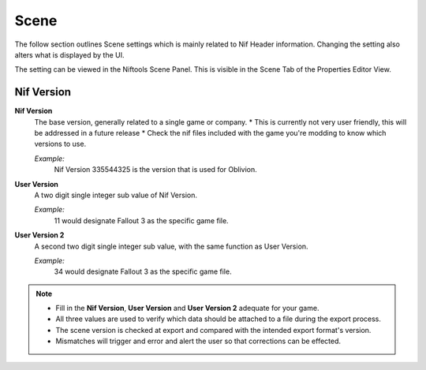 Scene
-----
.. _user-features-scene:

The follow section outlines Scene settings which is mainly related to Nif Header information.
Changing the setting also alters what is displayed by the UI.


The setting can be viewed in the Niftools Scene Panel. This is visible in the Scene Tab of the Properties Editor View.

Nif Version
===========

**Nif Version**
   The base version, generally related to a single game or company.
   * This is currently not very user friendly, this will be addressed in a future release
   * Check the nif files included with the game you're modding to know which versions to use.
   
   *Example:*
      Nif Version 335544325 is the version that is used for Oblivion.

**User Version**
   A two digit single integer sub value of Nif Version.
   
   *Example:*
      11 would designate Fallout 3 as the specific game file.
   
**User Version 2**
   A second two digit single integer sub value, with the same function as User Version.
   
   *Example:*
      34 would designate Fallout 3 as the specific game file.


.. note::

   
   * Fill in the **Nif Version**, **User Version** and **User Version 2** adequate for your game.
   * All three values are used to verify which data should be attached to a file during the export process.
   * The scene version is checked at export and compared with the intended export format's version.
   * Mismatches will trigger and error and alert the user so that corrections can be effected.
   
   
   

   